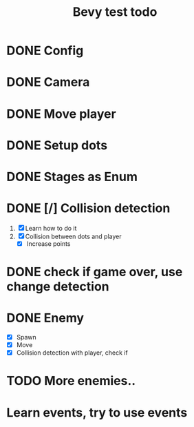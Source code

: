 #+title: Bevy test todo
* DONE Config
  CLOSED: [2021-09-11 Sat 15:48]
* DONE Camera
  CLOSED: [2021-09-11 Sat 15:48]
* DONE Move player
  CLOSED: [2021-09-11 Sat 15:48]
* DONE Setup dots
  CLOSED: [2021-09-11 Sat 15:49]
* DONE Stages as Enum
  CLOSED: [2021-09-11 Sat 15:49]
* DONE [/] Collision detection
  CLOSED: [2021-09-14 Tue 22:23]
  1. [X] Learn how to do it
  2. [X] Collision between dots and player
     + [X] Increase points
* DONE check if game over, use change detection
  CLOSED: [2021-09-13 Mon 22:17]
* DONE Enemy
  CLOSED: [2021-09-14 Tue 22:23]
  * [X] Spawn
  * [X] Move
  * [X] Collision detection with player, check if
* TODO More enemies..
* Learn events, try to use events
